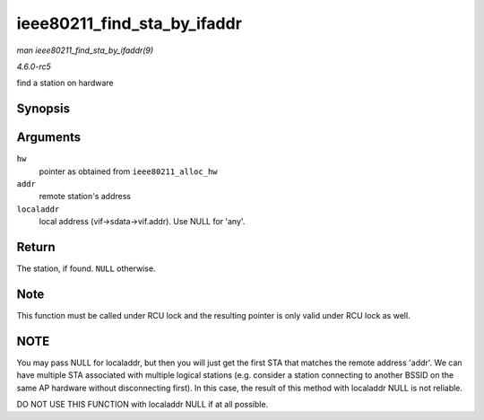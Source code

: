 .. -*- coding: utf-8; mode: rst -*-

.. _API-ieee80211-find-sta-by-ifaddr:

============================
ieee80211_find_sta_by_ifaddr
============================

*man ieee80211_find_sta_by_ifaddr(9)*

*4.6.0-rc5*

find a station on hardware


Synopsis
========

.. c:function:: struct ieee80211_sta * ieee80211_find_sta_by_ifaddr( struct ieee80211_hw * hw, const u8 * addr, const u8 * localaddr )

Arguments
=========

``hw``
    pointer as obtained from ``ieee80211_alloc_hw``

``addr``
    remote station's address

``localaddr``
    local address (vif->sdata->vif.addr). Use NULL for 'any'.


Return
======

The station, if found. ``NULL`` otherwise.


Note
====

This function must be called under RCU lock and the resulting pointer is
only valid under RCU lock as well.


NOTE
====

You may pass NULL for localaddr, but then you will just get the first
STA that matches the remote address 'addr'. We can have multiple STA
associated with multiple logical stations (e.g. consider a station
connecting to another BSSID on the same AP hardware without
disconnecting first). In this case, the result of this method with
localaddr NULL is not reliable.

DO NOT USE THIS FUNCTION with localaddr NULL if at all possible.


.. ------------------------------------------------------------------------------
.. This file was automatically converted from DocBook-XML with the dbxml
.. library (https://github.com/return42/sphkerneldoc). The origin XML comes
.. from the linux kernel, refer to:
..
.. * https://github.com/torvalds/linux/tree/master/Documentation/DocBook
.. ------------------------------------------------------------------------------
